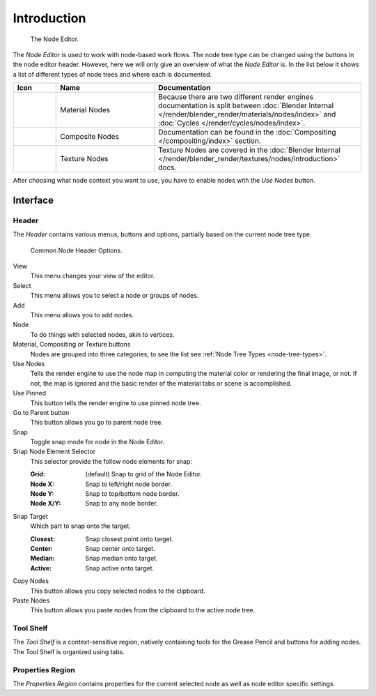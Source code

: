 
************
Introduction
************

.. figure:: /images/editors_node_example.jpg

   The Node Editor.

The *Node Editor* is used to work with node-based work flows.
The node tree type can be changed using the buttons in the node editor header.
However, here we will only give an overview of what the *Node Editor* is.
In the list below it shows a list of different types of node trees and where each is documented.

.. _node-tree-types:

.. list-table::
   :header-rows: 1
   :class: valign
   :widths: 10 30 60

   * - Icon
     - Name
     - Documentation
   * - .. figure:: /images/icons_material.png
          :width: 35px
     - Material Nodes
     - Because there are two different render engines documentation is split between :doc:`Blender Internal
       </render/blender_render/materials/nodes/index>` and :doc:`Cycles </render/cycles/nodes/index>`.
   * - .. figure:: /images/icons_render-layers.png
          :width: 35px
     - Composite Nodes
     - Documentation can be found in the :doc:`Compositing </compositing/index>` section.
   * - .. figure:: /images/icons_texture.png
          :width: 35px
     - Texture Nodes
     - Texture Nodes are covered in the
       :doc:`Blender Internal </render/blender_render/textures/nodes/introduction>` docs.

After choosing what node context you want to use, you have to enable nodes with the *Use Nodes* button.


Interface
=========

Header
------

The *Header* contains various menus, buttons and options, partially based on the current node tree type.

.. figure:: /images/editors_node-editor_introduction_header.png

   Common Node Header Options.

View
   This menu changes your view of the editor.
Select
   This menu allows you to select a node or groups of nodes.
Add
   This menu allows you to add nodes.
Node
   To do things with selected nodes, akin to vertices.
Material, Compositing or Texture buttons
   Nodes are grouped into three categories, to see the list see :ref:`Node Tree Types <node-tree-types>`.
Use Nodes
   Tells the render engine to use the node map in computing the material color or rendering the final image,
   or not. If not, the map is ignored and the basic render of the material tabs or scene is accomplished.
Use Pinned
   This button tells the render engine to use pinned node tree.
Go to Parent button
   This button allows you go to parent node tree.
Snap
   Toggle snap mode for node in the Node Editor.
Snap Node Element Selector
   This selector provide the follow node elements for snap:

   :Grid: (default) Snap to grid of the Node Editor.
   :Node X: Snap to left/right node border.
   :Node Y: Snap to top/bottom node border.
   :Node X/Y: Snap to any node border.

Snap Target
   Which part to snap onto the target.

   :Closest: Snap closest point onto target.
   :Center: Snap center onto target.
   :Median: Snap median onto target.
   :Active: Snap active onto target.

Copy Nodes
   This button allows you copy selected nodes to the clipboard.
Paste Nodes
   This button allows you paste nodes from the clipboard to the active node tree.


Tool Shelf
----------

The *Tool Shelf* is a context-sensitive region, natively containing tools for the Grease Pencil
and buttons for adding nodes. The Tool Shelf is organized using tabs.


Properties Region
-----------------

The *Properties Region* contains properties for the current selected node as well as node editor specific settings.
